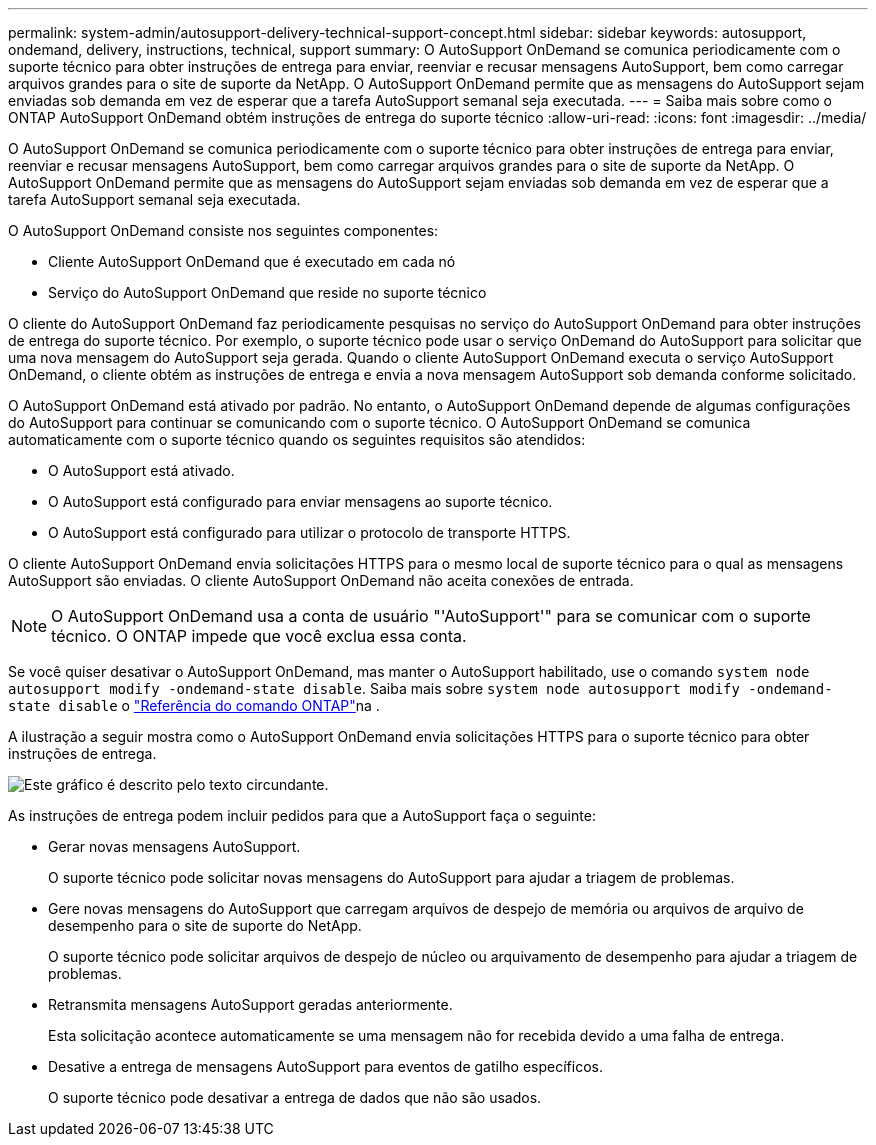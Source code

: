 ---
permalink: system-admin/autosupport-delivery-technical-support-concept.html 
sidebar: sidebar 
keywords: autosupport, ondemand, delivery, instructions, technical, support 
summary: O AutoSupport OnDemand se comunica periodicamente com o suporte técnico para obter instruções de entrega para enviar, reenviar e recusar mensagens AutoSupport, bem como carregar arquivos grandes para o site de suporte da NetApp. O AutoSupport OnDemand permite que as mensagens do AutoSupport sejam enviadas sob demanda em vez de esperar que a tarefa AutoSupport semanal seja executada. 
---
= Saiba mais sobre como o ONTAP AutoSupport OnDemand obtém instruções de entrega do suporte técnico
:allow-uri-read: 
:icons: font
:imagesdir: ../media/


[role="lead"]
O AutoSupport OnDemand se comunica periodicamente com o suporte técnico para obter instruções de entrega para enviar, reenviar e recusar mensagens AutoSupport, bem como carregar arquivos grandes para o site de suporte da NetApp. O AutoSupport OnDemand permite que as mensagens do AutoSupport sejam enviadas sob demanda em vez de esperar que a tarefa AutoSupport semanal seja executada.

O AutoSupport OnDemand consiste nos seguintes componentes:

* Cliente AutoSupport OnDemand que é executado em cada nó
* Serviço do AutoSupport OnDemand que reside no suporte técnico


O cliente do AutoSupport OnDemand faz periodicamente pesquisas no serviço do AutoSupport OnDemand para obter instruções de entrega do suporte técnico. Por exemplo, o suporte técnico pode usar o serviço OnDemand do AutoSupport para solicitar que uma nova mensagem do AutoSupport seja gerada. Quando o cliente AutoSupport OnDemand executa o serviço AutoSupport OnDemand, o cliente obtém as instruções de entrega e envia a nova mensagem AutoSupport sob demanda conforme solicitado.

O AutoSupport OnDemand está ativado por padrão. No entanto, o AutoSupport OnDemand depende de algumas configurações do AutoSupport para continuar se comunicando com o suporte técnico. O AutoSupport OnDemand se comunica automaticamente com o suporte técnico quando os seguintes requisitos são atendidos:

* O AutoSupport está ativado.
* O AutoSupport está configurado para enviar mensagens ao suporte técnico.
* O AutoSupport está configurado para utilizar o protocolo de transporte HTTPS.


O cliente AutoSupport OnDemand envia solicitações HTTPS para o mesmo local de suporte técnico para o qual as mensagens AutoSupport são enviadas. O cliente AutoSupport OnDemand não aceita conexões de entrada.

[NOTE]
====
O AutoSupport OnDemand usa a conta de usuário "'AutoSupport'" para se comunicar com o suporte técnico. O ONTAP impede que você exclua essa conta.

====
Se você quiser desativar o AutoSupport OnDemand, mas manter o AutoSupport habilitado, use o comando `system node autosupport modify -ondemand-state disable`. Saiba mais sobre `system node autosupport modify -ondemand-state disable` o link:https://docs.netapp.com/us-en/ontap-cli/system-node-autosupport-modify.html#parameters["Referência do comando ONTAP"^]na .

A ilustração a seguir mostra como o AutoSupport OnDemand envia solicitações HTTPS para o suporte técnico para obter instruções de entrega.

image:autosupport-ondemand.gif["Este gráfico é descrito pelo texto circundante."]

As instruções de entrega podem incluir pedidos para que a AutoSupport faça o seguinte:

* Gerar novas mensagens AutoSupport.
+
O suporte técnico pode solicitar novas mensagens do AutoSupport para ajudar a triagem de problemas.

* Gere novas mensagens do AutoSupport que carregam arquivos de despejo de memória ou arquivos de arquivo de desempenho para o site de suporte do NetApp.
+
O suporte técnico pode solicitar arquivos de despejo de núcleo ou arquivamento de desempenho para ajudar a triagem de problemas.

* Retransmita mensagens AutoSupport geradas anteriormente.
+
Esta solicitação acontece automaticamente se uma mensagem não for recebida devido a uma falha de entrega.

* Desative a entrega de mensagens AutoSupport para eventos de gatilho específicos.
+
O suporte técnico pode desativar a entrega de dados que não são usados.


